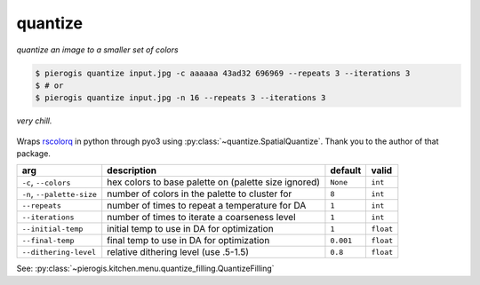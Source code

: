 .. _quantize:

.. py:currentmodule:: pierogis.ingredients

quantize
~~~~~~~~

*quantize an image to a smaller set of colors*

.. code-block:: console

   $ pierogis quantize input.jpg -c aaaaaa 43ad32 696969 --repeats 3 --iterations 3
   $ # or
   $ pierogis quantize input.jpg -n 16 --repeats 3 --iterations 3

.. figure:: https://media.githubusercontent.com/media/pierogis/pierogis/develop/demo/out/gnome_magic.png
   :alt: quantized gnome
   :align: center

   *very chill.*

Wraps `rscolorq <https://github.com/okaneco/rscolorq>`_ in python through pyo3 using
:py:class:`~quantize.SpatialQuantize`. Thank you to the author of that package.

========================== ==================================================== ========= =========
arg                        description                                          default   valid
========================== ==================================================== ========= =========
``-c``, ``--colors``       hex colors to base palette on (palette size ignored) ``None``  ``int``
``-n``, ``--palette-size`` number of colors in the palette to cluster for       ``8``     ``int``
``--repeats``              number of times to repeat a temperature for DA       ``1``     ``int``
``--iterations``           number of times to iterate a coarseness level        ``1``     ``int``
``--initial-temp``         initial temp to use in DA for optimization           ``1``     ``float``
``--final-temp``           final temp to use in DA for optimization             ``0.001`` ``float``
``--dithering-level``      relative dithering level (use .5-1.5)                ``0.8``   ``float``
========================== ==================================================== ========= =========

See: :py:class:`~pierogis.kitchen.menu.quantize_filling.QuantizeFilling`
